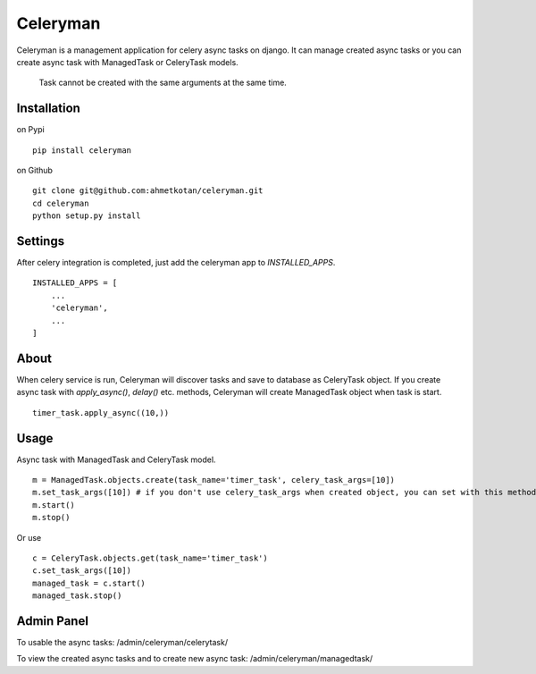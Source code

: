 =====================================================================
 Celeryman
=====================================================================
Celeryman is a management application for celery async tasks on django.
It can manage created async tasks or you can create async task with ManagedTask or CeleryTask models.

  Task cannot be created with the same arguments at the same time.

Installation
============
on Pypi
::
  pip install celeryman
on Github
::
  git clone git@github.com:ahmetkotan/celeryman.git
  cd celeryman
  python setup.py install

Settings
============
After celery integration is completed, just add the celeryman app to `INSTALLED_APPS`.
::

  INSTALLED_APPS = [
      ...
      'celeryman',
      ...
  ]

About
=====
When celery service is run, Celeryman will discover tasks and save to database as CeleryTask object.
If you create async task with `apply_async()`, `delay()` etc. methods, Celeryman will create ManagedTask object when task is start.
::
  timer_task.apply_async((10,))


Usage
=====
Async task with ManagedTask and CeleryTask model.
::
  m = ManagedTask.objects.create(task_name='timer_task', celery_task_args=[10])
  m.set_task_args([10]) # if you don't use celery_task_args when created object, you can set with this method.
  m.start()
  m.stop()

Or use
::
  c = CeleryTask.objects.get(task_name='timer_task')
  c.set_task_args([10])
  managed_task = c.start()
  managed_task.stop()


Admin Panel
===========
To usable the async tasks:
/admin/celeryman/celerytask/

To view the created async tasks and to create new async task:
/admin/celeryman/managedtask/
